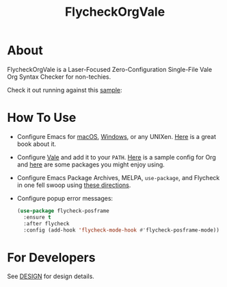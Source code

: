 #+title: FlycheckOrgVale

* About

FlycheckOrgVale is a Laser-Focused Zero-Configuration Single-File Vale Org Syntax Checker for non-techies.

Check it out running against this [[file:sample.org][sample]]:

[[file:/sample.png]]

* How To Use

- Configure Emacs for [[https://emacsformacos.com/][macOS]], [[https://caiorss.github.io/Emacs-Elisp-Programming/Emacs_On_Windows.html][Windows]], or any UNIXen. [[https://www.masteringemacs.org/][Here]] is a great book about it.
- Configure [[https://vale.sh/docs/vale-cli/installation/][Vale]] and add it to your =PATH=. [[file:.vale.ini][Here]] is a sample config for Org and [[https://vale.sh/hub/][here]] are some packages you might enjoy using.
- Configure Emacs Package Archives, MELPA, ~use-package~, and Flycheck in one fell swoop using [[https://www.flycheck.org/en/latest/user/installation.html][these directions]].
- Configure popup error messages:
  #+begin_src emacs-lisp
(use-package flycheck-posframe
  :ensure t
  :after flycheck
  :config (add-hook 'flycheck-mode-hook #'flycheck-posframe-mode))
  #+end_src

* For Developers

See [[file:DESIGN.org][DESIGN]] for design details.
